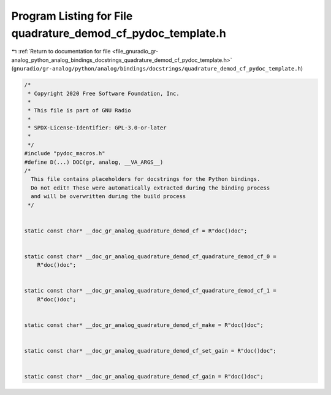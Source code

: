 
.. _program_listing_file_gnuradio_gr-analog_python_analog_bindings_docstrings_quadrature_demod_cf_pydoc_template.h:

Program Listing for File quadrature_demod_cf_pydoc_template.h
=============================================================

|exhale_lsh| :ref:`Return to documentation for file <file_gnuradio_gr-analog_python_analog_bindings_docstrings_quadrature_demod_cf_pydoc_template.h>` (``gnuradio/gr-analog/python/analog/bindings/docstrings/quadrature_demod_cf_pydoc_template.h``)

.. |exhale_lsh| unicode:: U+021B0 .. UPWARDS ARROW WITH TIP LEFTWARDS

.. code-block:: cpp

   /*
    * Copyright 2020 Free Software Foundation, Inc.
    *
    * This file is part of GNU Radio
    *
    * SPDX-License-Identifier: GPL-3.0-or-later
    *
    */
   #include "pydoc_macros.h"
   #define D(...) DOC(gr, analog, __VA_ARGS__)
   /*
     This file contains placeholders for docstrings for the Python bindings.
     Do not edit! These were automatically extracted during the binding process
     and will be overwritten during the build process
    */
   
   
   static const char* __doc_gr_analog_quadrature_demod_cf = R"doc()doc";
   
   
   static const char* __doc_gr_analog_quadrature_demod_cf_quadrature_demod_cf_0 =
       R"doc()doc";
   
   
   static const char* __doc_gr_analog_quadrature_demod_cf_quadrature_demod_cf_1 =
       R"doc()doc";
   
   
   static const char* __doc_gr_analog_quadrature_demod_cf_make = R"doc()doc";
   
   
   static const char* __doc_gr_analog_quadrature_demod_cf_set_gain = R"doc()doc";
   
   
   static const char* __doc_gr_analog_quadrature_demod_cf_gain = R"doc()doc";
